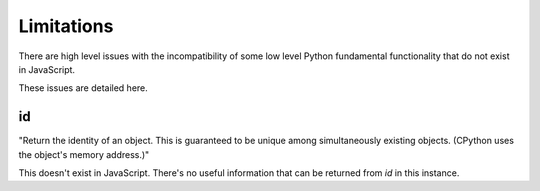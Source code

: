 Limitations
===============

There are high level issues with the incompatibility of some low level Python fundamental functionality
that do not exist in JavaScript. 

These issues are detailed here. 

id
---

"Return the identity of an object.
This is guaranteed to be unique among simultaneously existing objects.
(CPython uses the object's memory address.)"

This doesn't exist in JavaScript. There's no useful information that can be returned from `id` in this instance. 



